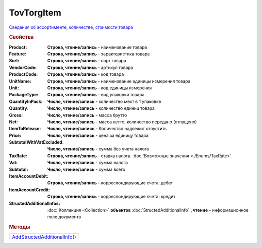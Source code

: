 TovTorgItem
===========

`Сведения об ассортименте, количестве, стоимости товара <https://normativ.kontur.ru/document?moduleId=1&documentId=265102&rangeId=233865>`_

.. deprecated:: 5.27.0
  Используйте :doc:`DynamicContent`

.. rubric:: Свойства

:Product:
  **Строка, чтение/запись** - наименование товара

:Feature:
  **Строка, чтение/запись** - характеристика товара

:Sort:
  **Строка, чтение/запись** - сорт товара

:VendorCode:
  **Строка, чтение/запись** - артикул товара

:ProductCode:
  **Строка, чтение/запись** - код товара

:UnitName:
  **Строка, чтение/запись** - наименование единицы измерения товара

:Unit:
  **Строка, чтение/запись** - код единицы измерения

:PackageType:
  **Строка, чтение/запись** - вид упаковки товара

:QuantityInPack:
  **Число, чтение/запись** - количество мест в 1 упаковке

:Quantity:
  **Число, чтение/запись** - количество единиц товара

:Gross:
  **Число, чтение/запись** - масса брутто

:Net:
  **Число, чтение/запись** - масса нетто, количество передано (отпущено)

:ItemToRelease:
  **Число, чтение/запись** - Количество надлежит отпустить

:Price:
  **Число, чтение/запись** - цена за единицу товара

:SubtotalWithVatExcluded:
  **Число, чтение/запись** - сумма без учета налога

:TaxRate:
  **Строка, чтение/запись** - ставка налога. :doc:`Возможные значения <./Enums/TaxRate>`

:Vat:
  **Число, чтение/запись** - сумма налога

:Subtotal:
  **Число, чтение/запись** - сумма всего

:ItemAccountDebit:
  **Строка, чтение/запись** - корреспондирующие счета: дебет

:ItemAccountCredit:
  **Строка, чтение/запись** - корреспондирующие счета: кредит

:StructedAdditionalInfos:
  :doc:`Коллекция <Collection>` **объектов** :doc:`StructedAdditionalInfo` **, чтение** - информационное поле документа



.. rubric:: Методы

+------------------------------------------+
| |TovTorgItem-AddStructedAdditionalInfo|_ |
+------------------------------------------+

.. |TovTorgItem-AddStructedAdditionalInfo| replace:: AddStructedAdditionalInfo()



.. _TovTorgItem-AddStructedAdditionalInfo:
.. method:: TovTorgItem.AddStructedAdditionalInfo()

  Добавляет :doc:`новый элемент <StructedAdditionalInfo>` в коллекцию *StructedAdditionalInfos* и возвращает его
